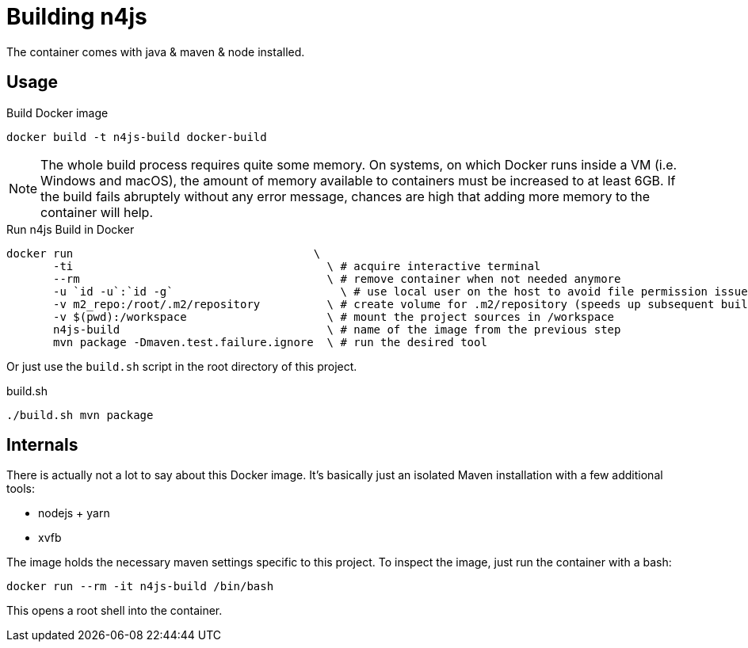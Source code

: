 
= Building n4js

The container comes with java & maven & node installed.

== Usage

.Build Docker image
[source,bash]
----
docker build -t n4js-build docker-build
----

NOTE: The whole build process requires quite some memory.
On systems, on which Docker runs inside a VM (i.e. Windows and macOS),
the amount of memory available to containers must be increased to at least 6GB.
If the build fails abruptely without any error message,
chances are high that adding more memory to the container will help.

.Run n4js Build in Docker
[source,bash]
----
docker run                                    \
       -ti                                      \ # acquire interactive terminal
       --rm                                     \ # remove container when not needed anymore
       -u `id -u`:`id -g`                         \ # use local user on the host to avoid file permission issues
       -v m2_repo:/root/.m2/repository          \ # create volume for .m2/repository (speeds up subsequent builds)
       -v $(pwd):/workspace                     \ # mount the project sources in /workspace
       n4js-build                               \ # name of the image from the previous step
       mvn package -Dmaven.test.failure.ignore  \ # run the desired tool
----

Or just use the `build.sh` script in the root directory of this project.

.build.sh
[source,bash]
----
./build.sh mvn package
----

== Internals
There is actually not a lot to say about this Docker image.
It's basically just an isolated Maven installation with a few additional tools:

* nodejs + yarn
* xvfb

The image holds the necessary maven settings specific to this project.
To inspect the image, just run the container with a bash:

[source,bash]
----
docker run --rm -it n4js-build /bin/bash
----

This opens a root shell into the container.
